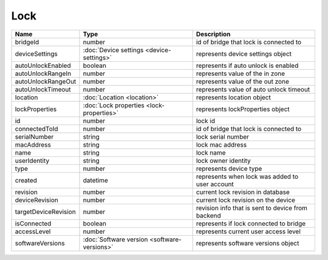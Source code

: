 Lock
-----------------

+------------------------+----------------------------------------------------+---------------------------------------------------+
| Name                   | Type                                               | Description                                       |
+========================+====================================================+===================================================+
| bridgeId               | number                                             | id of bridge that lock is connected to            |
+------------------------+----------------------------------------------------+---------------------------------------------------+
| deviceSettings         | :doc:`Device settings <device-settings>`           | represents device settings object                 |
+------------------------+----------------------------------------------------+---------------------------------------------------+
| autoUnlockEnabled      | boolean                                            | represents if auto unlock is enabled              |
+------------------------+----------------------------------------------------+---------------------------------------------------+
| autoUnlockRangeIn      | number                                             | represents value of the in zone                   |
+------------------------+----------------------------------------------------+---------------------------------------------------+
| autoUnlockRangeOut     | number                                             | represents value of the out zone                  |
+------------------------+----------------------------------------------------+---------------------------------------------------+
| autoUnlockTimeout      | number                                             | represents value of auto unlock timeout           |
+------------------------+----------------------------------------------------+---------------------------------------------------+
| location               | :doc:`Location <location>`                         | represents location object                        |
+------------------------+----------------------------------------------------+---------------------------------------------------+
| lockProperties         | :doc:`Lock properties <lock-properties>`           | represents lockProperties object                  |
+------------------------+----------------------------------------------------+---------------------------------------------------+
| id                     | number                                             | lock id                                           |
+------------------------+----------------------------------------------------+---------------------------------------------------+
| connectedToId          | number                                             | id of bridge that lock is connected to            |
+------------------------+----------------------------------------------------+---------------------------------------------------+
| serialNumber           | string                                             | lock serial number                                |
+------------------------+----------------------------------------------------+---------------------------------------------------+
| macAddress             | string                                             | lock mac address                                  |
+------------------------+----------------------------------------------------+---------------------------------------------------+
| name                   | string                                             | lock name                                         |
+------------------------+----------------------------------------------------+---------------------------------------------------+
| userIdentity           | string                                             | lock owner identity                               |
+------------------------+----------------------------------------------------+---------------------------------------------------+
| type                   | number                                             | represents device type                            |
+------------------------+----------------------------------------------------+---------------------------------------------------+
| created                | datetime                                           | represents when lock was added to user account    |
+------------------------+----------------------------------------------------+---------------------------------------------------+
| revision               | number                                             | current lock revision in database                 |
+------------------------+----------------------------------------------------+---------------------------------------------------+
| deviceRevision         | number                                             | current lock revision on the device               |
+------------------------+----------------------------------------------------+---------------------------------------------------+
| targetDeviceRevision   | number                                             | revision info that is sent to device from backend |
+------------------------+----------------------------------------------------+---------------------------------------------------+
| isConnected            | boolean                                            | represents if lock connected to bridge            |
+------------------------+----------------------------------------------------+---------------------------------------------------+
| accessLevel            | number                                             | represents current user access level              |
+------------------------+----------------------------------------------------+---------------------------------------------------+
| softwareVersions       | :doc:`Software version <software-versions>`        | represents software versions object               |
+------------------------+----------------------------------------------------+---------------------------------------------------+